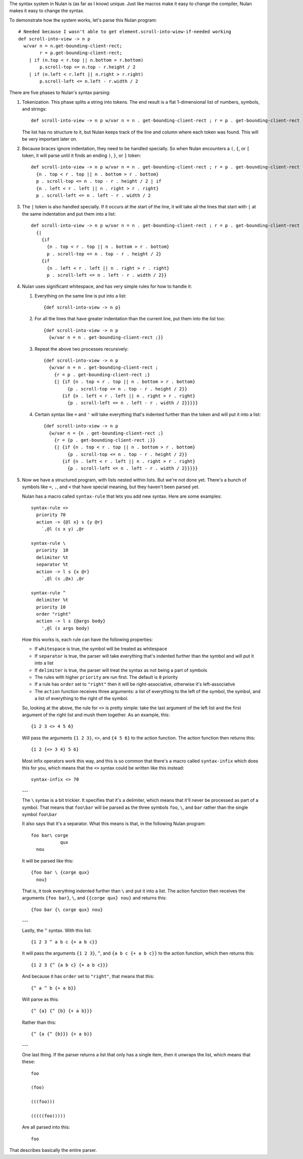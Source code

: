 The syntax system in Nulan is (as far as I know) unique. Just like macros make it easy to change the compiler, Nulan makes it easy to change the syntax.

To demonstrate how the system works, let's parse this Nulan program::

  # Needed because I wasn't able to get element.scroll-into-wiew-if-needed working
  def scroll-into-view -> n p
    w/var n = n.get-bounding-client-rect;
          r = p.get-bounding-client-rect;
      | if (n.top < r.top || n.bottom > r.bottom)
          p.scroll-top <= n.top - r.height / 2
      | if (n.left < r.left || n.right > r.right)
          p.scroll-left <= n.left - r.width / 2

There are five phases to Nulan's syntax parsing:

1) Tokenization. This phase splits a string into tokens. The end result is a flat 1-dimensional list of numbers, symbols, and strings::

     def scroll-into-view -> n p w/var n = n . get-bounding-client-rect ; r = p . get-bounding-client-rect ; | if ( n . top < r . top || n . bottom > r . bottom ) p . scroll-top <= n . top - r . height / 2 | if ( n . left < r . left || n . right > r . right ) p . scroll-left <= n . left - r . width / 2

   The list has no structure to it, but Nulan keeps track of the line and column where each token was found. This will be very important later on.

2) Because braces ignore indentation, they need to be handled specially. So when Nulan encounters a ``(``, ``{``, or ``[`` token, it will parse until it finds an ending ``)``, ``}``, or ``]`` token::

     def scroll-into-view -> n p w/var n = n . get-bounding-client-rect ; r = p . get-bounding-client-rect ; | if
       {n . top < r . top || n . bottom > r . bottom}
       p . scroll-top <= n . top - r . height / 2 | if
       {n . left < r . left || n . right > r . right}
       p . scroll-left <= n . left - r . width / 2

3) The ``|`` token is also handled specially. If it occurs at the start of the line, it will take all the lines that start with ``|`` at the same indentation and put them into a list::

     def scroll-into-view -> n p w/var n = n . get-bounding-client-rect ; r = p . get-bounding-client-rect ;
       {|
         {if
           {n . top < r . top || n . bottom > r . bottom}
           p . scroll-top <= n . top - r . height / 2}
         {if
           {n . left < r . left || n . right > r . right}
           p . scroll-left <= n . left - r . width / 2}}

4) Nulan uses significant whitespace, and has very simple rules for how to handle it:

   1) Everything on the same line is put into a list::

        {def scroll-into-view -> n p}

   2) For all the lines that have greater indentation than the current line, put them into the list too::

        {def scroll-into-view -> n p
          {w/var n = n . get-bounding-client-rect ;}}

   3) Repeat the above two processes recursively::

        {def scroll-into-view -> n p
          {w/var n = n . get-bounding-client-rect ;
            {r = p . get-bounding-client-rect ;}
            {| {if {n . top < r . top || n . bottom > r . bottom}
                 {p . scroll-top <= n . top - r . height / 2}}
               {if {n . left < r . left || n . right > r . right}
                 {p . scroll-left <= n . left - r . width / 2}}}}}

   4) Certain syntax like ``=`` and ``'`` will take everything that's indented further than the token and will put it into a list::

        {def scroll-into-view -> n p
          {w/var n = {n . get-bounding-client-rect ;}
            {r = {p . get-bounding-client-rect ;}}
            {| {if {n . top < r . top || n . bottom > r . bottom}
                 {p . scroll-top <= n . top - r . height / 2}}
               {if {n . left < r . left || n . right > r . right}
                 {p . scroll-left <= n . left - r . width / 2}}}}}

5) Now we have a structured program, with lists nested within lists. But we're not done yet. There's a bunch of symbols like ``=``, ``.``, and ``<`` that have special meaning, but they haven't been parsed yet.

   Nulan has a macro called ``syntax-rule`` that lets you add new syntax. Here are some examples::

     syntax-rule <>
       priority 70
       action -> {@l x} s {y @r}
         `,@l (s x y) ,@r

     syntax-rule \
       priority  10
       delimiter %t
       separator %t
       action -> l s {x @r}
         `,@l (s ,@x) ,@r

     syntax-rule ^
       delimiter %t
       priority 10
       order "right"
       action -> l s {@args body}
         ',@l (s args body)

   How this works is, each rule can have the following properties:

   * If ``whitespace`` is true, the symbol will be treated as whitespace
   * If ``separator`` is true, the parser will take everything that's indented further than the symbol and will put it into a list
   * If ``delimiter`` is true, the parser will treat the syntax as not being a part of symbols
   * The rules with higher ``priority`` are run first. The default is ``0`` priority
   * If a rule has ``order`` set to ``"right"`` then it will be right-associative, otherwise it's left-associative
   * The ``action`` function receives three arguments: a list of everything to the left of the symbol, the symbol, and a list of everything to the right of the symbol.

   So, looking at the above, the rule for ``<>`` is pretty simple: take the last argument of the left list and the first argument of the right list and mush them together. As an example, this::

     {1 2 3 <> 4 5 6}

   Will pass the arguments ``{1 2 3}``, ``<>``, and ``{4 5 6}`` to the action function. The action function then returns this::

     {1 2 {<> 3 4} 5 6}

   Most infix operators work this way, and this is so common that there's a macro called ``syntax-infix`` which does this for you, which means that the ``<>`` syntax could be written like this instead::

     syntax-infix <> 70

   ---

   The ``\`` syntax is a bit trickier. It specifies that it's a delimiter, which means that it'll never be processed as part of a symbol. That means that ``foo\bar`` will be parsed as the three symbols ``foo``,  ``\``, and ``bar`` rather than the single symbol ``foo\bar``

   It also says that it's a separator. What this means is that, in the following Nulan program::

     foo bar\ corge
                qux
       nou

   It will be parsed like this::

     {foo bar \ {corge qux}
       nou}

   That is, it took everything indented further than ``\`` and put it into a list. The action function then receives the arguments ``{foo bar}``, ``\``, and ``{{corge qux} nou}`` and returns this::

     {foo bar {\ corge qux} nou}

   ---

   Lastly, the ``^`` syntax. With this list::

     {1 2 3 ^ a b c {+ a b c}}

   It will pass the arguments ``{1 2 3}``, ``^``, and ``{a b c {+ a b c}}`` to the action function, which then returns this::

     {1 2 3 {^ {a b c} {+ a b c}}}

   And because it has ``order`` set to ``"right"``, that means that this::

     {^ a ^ b {+ a b}}

   Will parse as this::

     {^ {a} {^ {b} {+ a b}}}

   Rather than this::

     {^ {a {^ {b}}} {+ a b}}

   ---

   One last thing. If the parser returns a list that only has a single item, then it unwraps the list, which means that these::

     foo

     (foo)

     (((foo)))

     (((((foo)))))

   Are all parsed into this::

     foo

That describes basically the entire parser.
